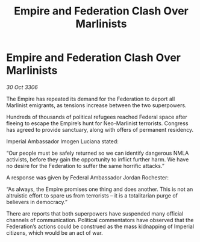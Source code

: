 :PROPERTIES:
:ID:       9d8bc6bc-ddb1-426f-9e02-45d50529963b
:END:
#+title: Empire and Federation Clash Over Marlinists
#+filetags: :galnet:

* Empire and Federation Clash Over Marlinists

/30 Oct 3306/

The Empire has repeated its demand for the Federation to deport all Marlinist emigrants, as tensions increase between the two superpowers. 

Hundreds of thousands of political refugees reached Federal space after fleeing to escape the Empire’s hunt for Neo-Marlinist terrorists. Congress has agreed to provide sanctuary, along with offers of permanent residency. 

Imperial Ambassador Imogen Luciana stated: 

“Our people must be safely returned so we can identify dangerous NMLA activists, before they gain the opportunity to inflict further harm. We have no desire for the Federation to suffer the same horrific attacks.” 

A response was given by Federal Ambassador Jordan Rochester: 

“As always, the Empire promises one thing and does another. This is not an altruistic effort to spare us from terrorists – it is a totalitarian purge of believers in democracy.” 

There are reports that both superpowers have suspended many official channels of communication. Political commentators have observed that the Federation’s actions could be construed as the mass kidnapping of Imperial citizens, which would be an act of war.
